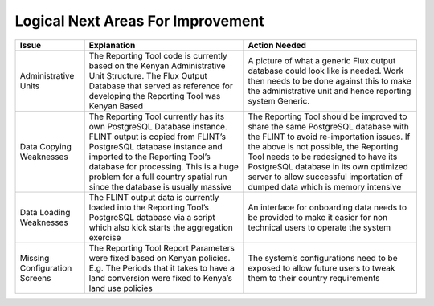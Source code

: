 Logical Next Areas For Improvement
==================================

+-----------------------------+---------------------------------------------------------------------------------------------------------------------------------------------------------------------------------------------------------------------------------------------------------------------------------------------------+----------------------------------------------------------------------------------------------------------------------------------------------------------------------------------------------------------------------------------------------------------------------------------------------------------------------------------------+
|Issue                        |Explanation                                                                                                                                                                                                                                                                                        |Action Needed                                                                                                                                                                                                                                                                                                                           |
+=============================+===================================================================================================================================================================================================================================================================================================+========================================================================================================================================================================================================================================================================================================================================+
|Administrative Units         |The Reporting Tool code is currently based on the Kenyan Administrative Unit Structure.  The Flux Output Database that served as reference for developing the Reporting Tool was Kenyan Based                                                                                                      |A picture of what a generic Flux output database could look like is needed.  Work then needs to be done against this to make the administrative unit and hence reporting system Generic.                                                                                                                                                |
+-----------------------------+---------------------------------------------------------------------------------------------------------------------------------------------------------------------------------------------------------------------------------------------------------------------------------------------------+----------------------------------------------------------------------------------------------------------------------------------------------------------------------------------------------------------------------------------------------------------------------------------------------------------------------------------------+
|Data Copying Weaknesses      |The Reporting Tool currently has its own PostgreSQL Database instance.  FLINT output is copied from FLINT’s PostgreSQL database instance and imported to the Reporting Tool’s database for processing.  This is a huge problem for a full country spatial run since the database is usually massive|The Reporting Tool should be improved to share the same PostgreSQL database with the FLINT to avoid re-importation issues.  If the above is not possible, the Reporting Tool needs to be redesigned to have its PostgreSQL database in its own optimized server to allow successful importation of dumped data which is memory intensive|
+-----------------------------+---------------------------------------------------------------------------------------------------------------------------------------------------------------------------------------------------------------------------------------------------------------------------------------------------+----------------------------------------------------------------------------------------------------------------------------------------------------------------------------------------------------------------------------------------------------------------------------------------------------------------------------------------+
|Data Loading Weaknesses      |The FLINT output data is currently loaded into the Reporting Tool’s PostgreSQL database via a script which also kick starts the aggregation exercise                                                                                                                                               |An interface for onboarding data needs to be provided to make it easier for non technical users to operate the system                                                                                                                                                                                                                   |
+-----------------------------+---------------------------------------------------------------------------------------------------------------------------------------------------------------------------------------------------------------------------------------------------------------------------------------------------+----------------------------------------------------------------------------------------------------------------------------------------------------------------------------------------------------------------------------------------------------------------------------------------------------------------------------------------+
|Missing Configuration Screens|The Reporting Tool Report Parameters were fixed based on Kenyan policies.  E.g. The Periods that it takes to have a land conversion were fixed to Kenya’s land use policies                                                                                                                        |The system’s configurations need to be exposed to allow future users to tweak them to their country requirements                                                                                                                                                                                                                        |
+-----------------------------+---------------------------------------------------------------------------------------------------------------------------------------------------------------------------------------------------------------------------------------------------------------------------------------------------+----------------------------------------------------------------------------------------------------------------------------------------------------------------------------------------------------------------------------------------------------------------------------------------------------------------------------------------+